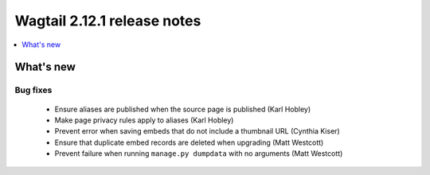 ============================
Wagtail 2.12.1 release notes
============================

.. contents::
    :local:
    :depth: 1


What's new
==========

Bug fixes
~~~~~~~~~

 * Ensure aliases are published when the source page is published (Karl Hobley)
 * Make page privacy rules apply to aliases (Karl Hobley)
 * Prevent error when saving embeds that do not include a thumbnail URL (Cynthia Kiser)
 * Ensure that duplicate embed records are deleted when upgrading (Matt Westcott)
 * Prevent failure when running ``manage.py dumpdata`` with no arguments (Matt Westcott)
